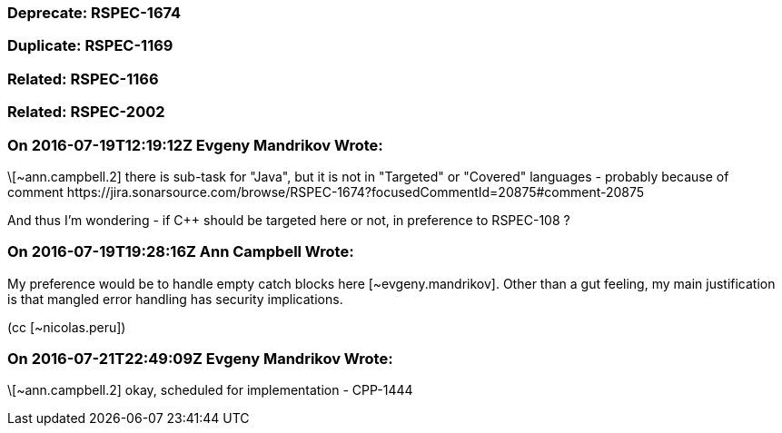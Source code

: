 === Deprecate: RSPEC-1674

=== Duplicate: RSPEC-1169

=== Related: RSPEC-1166

=== Related: RSPEC-2002

=== On 2016-07-19T12:19:12Z Evgeny Mandrikov Wrote:
\[~ann.campbell.2] there is sub-task for "Java", but it is not in "Targeted" or "Covered" languages - probably because of comment \https://jira.sonarsource.com/browse/RSPEC-1674?focusedCommentId=20875#comment-20875 


And thus I'm wondering - if {cpp} should be targeted here or not, in preference to RSPEC-108 ?

=== On 2016-07-19T19:28:16Z Ann Campbell Wrote:
My preference would be to handle empty catch blocks here [~evgeny.mandrikov]. Other than a gut feeling, my main justification is that mangled error handling has security implications.

(cc [~nicolas.peru])

=== On 2016-07-21T22:49:09Z Evgeny Mandrikov Wrote:
\[~ann.campbell.2] okay, scheduled for implementation - CPP-1444

